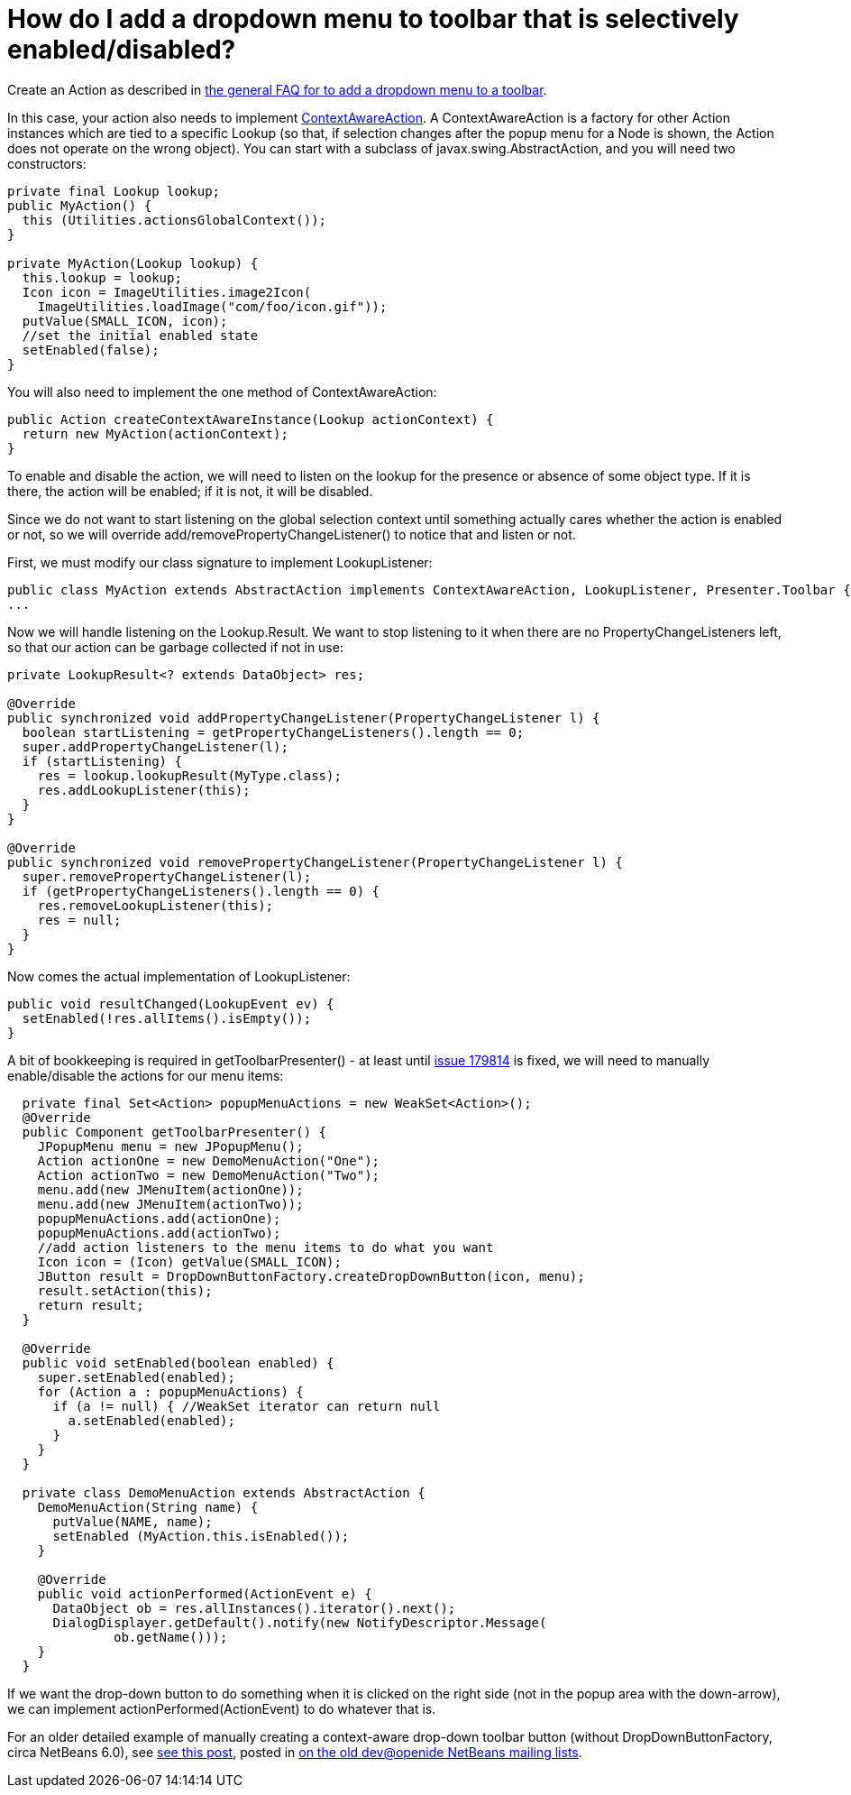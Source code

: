 // 
//     Licensed to the Apache Software Foundation (ASF) under one
//     or more contributor license agreements.  See the NOTICE file
//     distributed with this work for additional information
//     regarding copyright ownership.  The ASF licenses this file
//     to you under the Apache License, Version 2.0 (the
//     "License"); you may not use this file except in compliance
//     with the License.  You may obtain a copy of the License at
// 
//       http://www.apache.org/licenses/LICENSE-2.0
// 
//     Unless required by applicable law or agreed to in writing,
//     software distributed under the License is distributed on an
//     "AS IS" BASIS, WITHOUT WARRANTIES OR CONDITIONS OF ANY
//     KIND, either express or implied.  See the License for the
//     specific language governing permissions and limitations
//     under the License.
//

= How do I add a dropdown menu to toolbar that is selectively enabled/disabled?
:page-layout: wiki
:page-tags: wiki, devfaq, needsreview
:jbake-status: published
:keywords: Apache NetBeans wiki DevFaqDropdownMenuAddToolbarEnabled
:description: Apache NetBeans wiki DevFaqDropdownMenuAddToolbarEnabled
:toc: left
:toc-title:
:syntax: true
:page-wikidevsection: _actions_how_to_add_things_to_files_folders_menus_toolbars_and_more
:page-position: 23


Create an Action as described in xref:./DevFaqDropdownMenuAddToolbar.adoc[the general FAQ for to add a dropdown menu to a toolbar].

In this case, your action also needs to implement link:https://bits.netbeans.org/dev/javadoc/org-openide-util/org/openide/util/ContextAwareAction.html[ContextAwareAction].  A ContextAwareAction is a factory for other Action instances which are tied to a specific Lookup (so that, if selection changes after the popup menu for a Node is shown, the Action does not operate on the wrong object).  You can start with a subclass of javax.swing.AbstractAction, and you will need two constructors:

[source,java]
----

private final Lookup lookup;
public MyAction() {
  this (Utilities.actionsGlobalContext());
}

private MyAction(Lookup lookup) {
  this.lookup = lookup;
  Icon icon = ImageUtilities.image2Icon(
    ImageUtilities.loadImage("com/foo/icon.gif"));
  putValue(SMALL_ICON, icon);
  //set the initial enabled state
  setEnabled(false);
}
----

You will also need to implement the one method of ContextAwareAction:

[source,java]
----

public Action createContextAwareInstance(Lookup actionContext) {
  return new MyAction(actionContext);
}

----

To enable and disable the action, we will need to listen on the lookup for the presence or absence of some object type.  If it is there, the action will be enabled;  if it is not, it will be disabled.

Since we do not want to start listening on the global selection context until something actually cares whether the action is enabled or not, so we will override add/removePropertyChangeListener() to notice that and listen or not.

First, we must modify our class signature to implement LookupListener:

[source,java]
----

public class MyAction extends AbstractAction implements ContextAwareAction, LookupListener, Presenter.Toolbar {
...
----

Now we will handle listening on the Lookup.Result.  We want to stop listening to it when there are no PropertyChangeListeners left, so that our action can be garbage collected if not in use:

[source,java]
----

private LookupResult<? extends DataObject> res;

@Override
public synchronized void addPropertyChangeListener(PropertyChangeListener l) {
  boolean startListening = getPropertyChangeListeners().length == 0;
  super.addPropertyChangeListener(l);
  if (startListening) {
    res = lookup.lookupResult(MyType.class);
    res.addLookupListener(this);
  }
}

@Override
public synchronized void removePropertyChangeListener(PropertyChangeListener l) {
  super.removePropertyChangeListener(l);
  if (getPropertyChangeListeners().length == 0) {
    res.removeLookupListener(this);
    res = null;
  }
}

----

Now comes the actual implementation of LookupListener:

[source,java]
----

public void resultChanged(LookupEvent ev) {
  setEnabled(!res.allItems().isEmpty());
}

----

A bit of bookkeeping is required in getToolbarPresenter() - at least until link:https://bz.apache.org/netbeans/show_bug.cgi?id=179814[issue 179814] is fixed, we will need to manually enable/disable the actions for our menu items:

[source,java]
----

  private final Set<Action> popupMenuActions = new WeakSet<Action>();
  @Override
  public Component getToolbarPresenter() {
    JPopupMenu menu = new JPopupMenu();
    Action actionOne = new DemoMenuAction("One");
    Action actionTwo = new DemoMenuAction("Two");
    menu.add(new JMenuItem(actionOne));
    menu.add(new JMenuItem(actionTwo));
    popupMenuActions.add(actionOne);
    popupMenuActions.add(actionTwo);
    //add action listeners to the menu items to do what you want
    Icon icon = (Icon) getValue(SMALL_ICON);
    JButton result = DropDownButtonFactory.createDropDownButton(icon, menu);
    result.setAction(this);
    return result;
  }

  @Override
  public void setEnabled(boolean enabled) {
    super.setEnabled(enabled);
    for (Action a : popupMenuActions) {
      if (a != null) { //WeakSet iterator can return null
        a.setEnabled(enabled);
      }
    }
  }

  private class DemoMenuAction extends AbstractAction {
    DemoMenuAction(String name) {
      putValue(NAME, name);
      setEnabled (MyAction.this.isEnabled());
    }

    @Override
    public void actionPerformed(ActionEvent e) {
      DataObject ob = res.allInstances().iterator().next();
      DialogDisplayer.getDefault().notify(new NotifyDescriptor.Message(
              ob.getName()));
    }
  }
----

If we want the drop-down button to do something when it is clicked on the right side (not in the popup area with the down-arrow), we can implement actionPerformed(ActionEvent) to do whatever that is.

For an older detailed example of manually creating a context-aware drop-down toolbar button (without DropDownButtonFactory, circa NetBeans 6.0), see link:http://article.gmane.org/gmane.comp.java.netbeans.modules.openide.devel/35436[see this post], posted in link:http://thread.gmane.org/gmane.comp.java.netbeans.modules.openide.devel/35424[on the old dev@openide NetBeans mailing lists].

////
== Apache Migration Information

The content in this page was kindly donated by Oracle Corp. to the
Apache Software Foundation.

This page was exported from link:http://wiki.netbeans.org/DevFaqDropdownMenuAddToolbarEnabled[http://wiki.netbeans.org/DevFaqDropdownMenuAddToolbarEnabled] , 
that was last modified by NetBeans user Jtulach 
on 2010-07-24T20:35:21Z.


*NOTE:* This document was automatically converted to the AsciiDoc format on 2018-02-07, and needs to be reviewed.
////